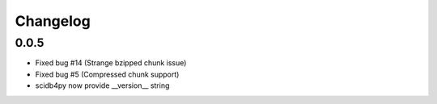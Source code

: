 Changelog
---------

0.0.5
~~~~~
* Fixed bug #14 (Strange bzipped chunk issue)
* Fixed bug #5 (Compressed chunk support)
* scidb4py now provide __version__ string
